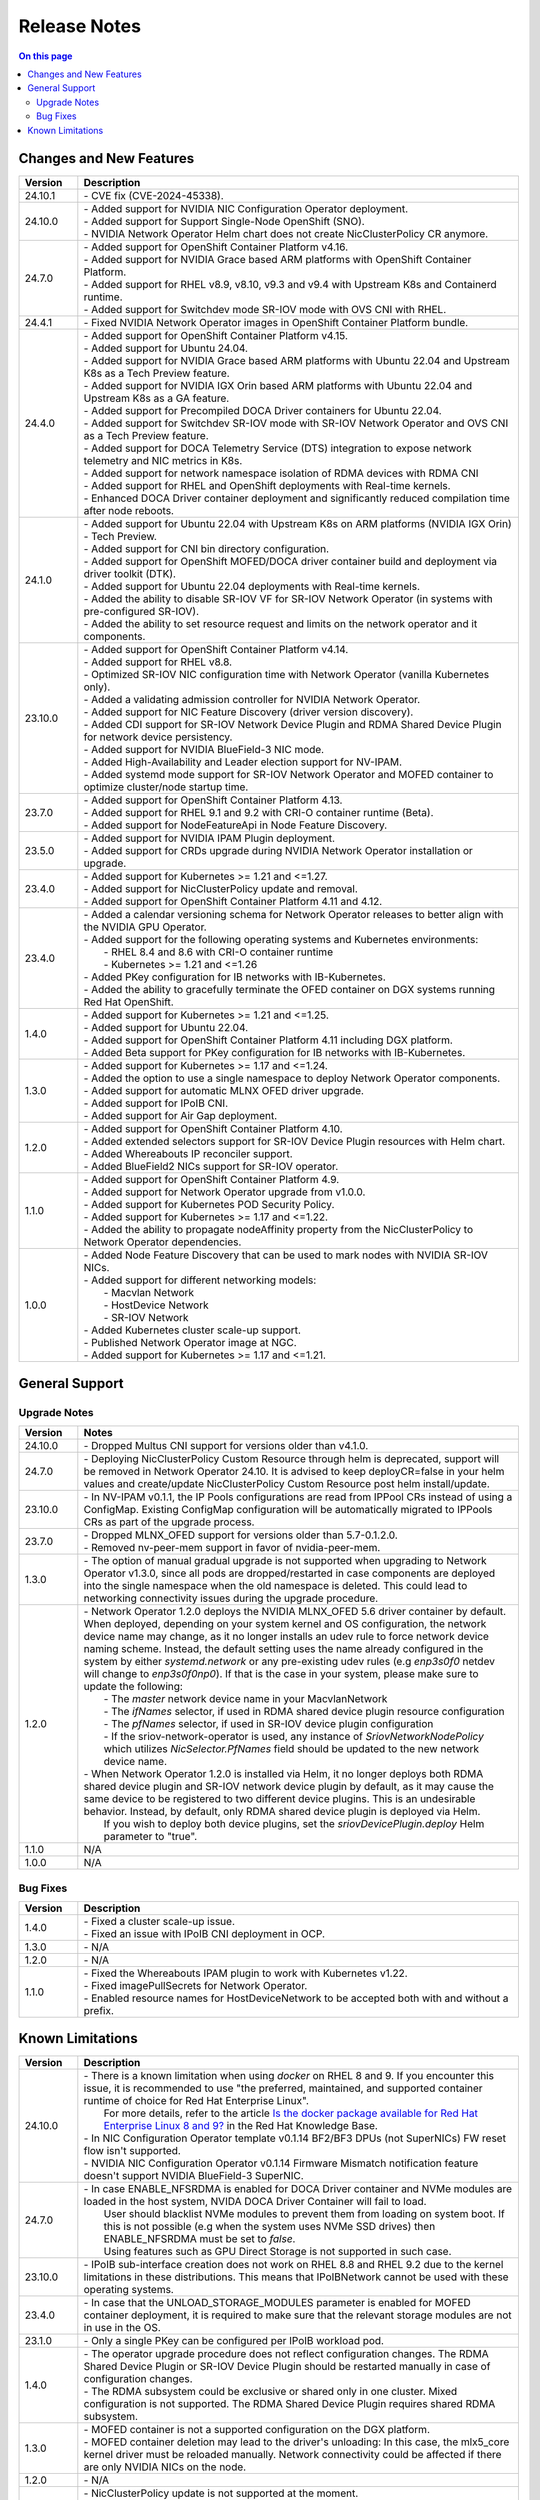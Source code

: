 .. license-header
  SPDX-FileCopyrightText: Copyright (c) 2024 NVIDIA CORPORATION & AFFILIATES. All rights reserved.
  SPDX-License-Identifier: Apache-2.0

  Licensed under the Apache License, Version 2.0 (the "License");
  you may not use this file except in compliance with the License.
  You may obtain a copy of the License at

  http://www.apache.org/licenses/LICENSE-2.0

  Unless required by applicable law or agreed to in writing, software
  distributed under the License is distributed on an "AS IS" BASIS,
  WITHOUT WARRANTIES OR CONDITIONS OF ANY KIND, either express or implied.
  See the License for the specific language governing permissions and
  limitations under the License.

.. headings # #, * *, =, -, ^, "


*************
Release Notes
*************

.. contents:: On this page
   :depth: 4
   :local:
   :backlinks: none

========================
Changes and New Features
========================

.. list-table::
   :header-rows: 1
   :widths: 10, 75

   * - Version
     - Description
   * - 24.10.1
     - | - CVE fix (CVE-2024-45338).
   * - 24.10.0
     - | - Added support for NVIDIA NIC Configuration Operator deployment.
       | - Added support for Support Single-Node OpenShift (SNO).
       | - NVIDIA Network Operator Helm chart does not create NicClusterPolicy CR anymore.
   * - 24.7.0
     - | - Added support for OpenShift Container Platform v4.16.
       | - Added support for NVIDIA Grace based ARM platforms with OpenShift Container Platform.
       | - Added support for RHEL v8.9, v8.10, v9.3 and v9.4 with Upstream K8s and Containerd runtime.
       | - Added support for Switchdev mode SR-IOV mode with OVS CNI with RHEL.
   * - 24.4.1
     - | - Fixed NVIDIA Network Operator images in OpenShift Container Platform bundle.
   * - 24.4.0
     - | - Added support for OpenShift Container Platform v4.15.
       | - Added support for Ubuntu 24.04.
       | - Added support for NVIDIA Grace based ARM platforms with Ubuntu 22.04 and Upstream K8s as a Tech Preview feature.
       | - Added support for NVIDIA IGX Orin based ARM platforms with Ubuntu 22.04 and Upstream K8s as a GA feature.
       | - Added support for Precompiled DOCA Driver containers for Ubuntu 22.04.
       | - Added support for Switchdev SR-IOV mode with SR-IOV Network Operator and OVS CNI as a Tech Preview feature.
       | - Added support for DOCA Telemetry Service (DTS) integration to expose network telemetry and NIC metrics in K8s.
       | - Added support for network namespace isolation of RDMA devices with RDMA CNI
       | - Added support for RHEL and OpenShift deployments with Real-time kernels.
       | - Enhanced DOCA Driver container deployment and significantly reduced compilation time after node reboots.
   * - 24.1.0
     - | - Added support for Ubuntu 22.04 with Upstream K8s on ARM platforms (NVIDIA IGX Orin) - Tech Preview.
       | - Added support for CNI bin directory configuration.
       | - Added support for OpenShift MOFED/DOCA driver container build and deployment via driver toolkit (DTK).
       | - Added support for Ubuntu 22.04 deployments with Real-time kernels.
       | - Added the ability to disable SR-IOV VF for SR-IOV Network Operator (in systems with pre-configured SR-IOV).
       | - Added the ability to set resource request and limits on the network operator and it components.
   * - 23.10.0
     - | - Added support for OpenShift Container Platform v4.14.
       | - Added support for RHEL v8.8.
       | - Optimized SR-IOV NIC configuration time with Network Operator (vanilla Kubernetes only).
       | - Added a validating admission controller for NVIDIA Network Operator.
       | - Added support for NIC Feature Discovery (driver version discovery).
       | - Added CDI support for SR-IOV Network Device Plugin and RDMA Shared Device Plugin for network device persistency.
       | - Added support for NVIDIA BlueField-3 NIC mode.
       | - Added High-Availability and Leader election support for NV-IPAM.
       | - Added systemd mode support for SR-IOV Network Operator and MOFED container to optimize cluster/node startup time.
   * - 23.7.0
     - | - Added support for OpenShift Container Platform 4.13.
       | - Added support for RHEL 9.1 and 9.2 with CRI-O container runtime (Beta).
       | - Added support for NodeFeatureApi in Node Feature Discovery.
   * - 23.5.0
     - | - Added support for NVIDIA IPAM Plugin deployment.
       | - Added support for CRDs upgrade during NVIDIA Network Operator installation or upgrade.
   * - 23.4.0
     - | - Added support for Kubernetes >= 1.21 and <=1.27.
       | - Added support for NicClusterPolicy update and removal.
       | - Added support for OpenShift Container Platform 4.11 and 4.12.
   * - 23.4.0
     - | - Added a calendar versioning schema for Network Operator releases to better align with the NVIDIA GPU Operator.
       | - Added support for the following operating systems and Kubernetes environments:
       |     - RHEL 8.4 and 8.6 with CRI-O container runtime
       |     - Kubernetes >= 1.21 and <=1.26
       | - Added PKey configuration for IB networks with IB-Kubernetes.
       | - Added the ability to gracefully terminate the OFED container on DGX systems running Red Hat OpenShift.
   * - 1.4.0
     - | - Added support for Kubernetes >= 1.21 and <=1.25.
       | - Added support for Ubuntu 22.04.
       | - Added support for OpenShift Container Platform 4.11 including DGX platform.
       | - Added Beta support for PKey configuration for IB networks with IB-Kubernetes.
   * - 1.3.0
     - | - Added support for Kubernetes >= 1.17 and <=1.24.
       | - Added the option to use a single namespace to deploy Network Operator components.
       | - Added support for automatic MLNX OFED driver upgrade.
       | - Added support for IPoIB CNI.
       | - Added support for Air Gap deployment.
   * - 1.2.0
     - | - Added support for OpenShift Container Platform 4.10.
       | - Added extended selectors support for SR-IOV Device Plugin resources with Helm chart.
       | - Added Whereabouts IP reconciler support.
       | - Added BlueField2 NICs support for SR-IOV operator.
   * - 1.1.0
     - | - Added support for OpenShift Container Platform 4.9.
       | - Added support for Network Operator upgrade from v1.0.0.
       | - Added support for Kubernetes POD Security Policy.
       | - Added support for Kubernetes >= 1.17 and <=1.22.
       | - Added the ability to propagate nodeAffinity property from the NicClusterPolicy to Network Operator dependencies.
   * - 1.0.0
     - | - Added Node Feature Discovery that can be used to mark nodes with NVIDIA SR-IOV NICs.
       | - Added support for different networking models:
       |     - Macvlan Network
       |     - HostDevice Network
       |     - SR-IOV Network
       | - Added Kubernetes cluster scale-up support.
       | - Published Network Operator image at NGC.
       | - Added support for Kubernetes >= 1.17 and <=1.21.

===============
General Support
===============

-------------
Upgrade Notes
-------------

.. list-table::
   :header-rows: 1
   :widths: 10, 75

   * - Version
     - Notes
   * - 24.10.0
     - | - Dropped Multus CNI support for versions older than v4.1.0.
   * - 24.7.0
     - | - Deploying NicClusterPolicy Custom Resource through helm is deprecated, support will be removed in Network Operator 24.10.
           It is advised to keep deployCR=false in your helm values and create/update NicClusterPolicy Custom Resource post helm install/update.
   * - 23.10.0
     - | - In NV-IPAM v0.1.1, the IP Pools configurations are read from IPPool CRs instead of using a ConfigMap. Existing ConfigMap configuration will be automatically migrated to IPPools CRs as part of the upgrade process.
   * - 23.7.0
     - | - Dropped MLNX_OFED support for versions older than 5.7-0.1.2.0.
       | - Removed nv-peer-mem support in favor of nvidia-peer-mem.
   * - 1.3.0
     - | - The option of manual gradual upgrade is not supported when upgrading to Network Operator v1.3.0, since all pods are dropped/restarted in case components are deployed into the single namespace when the old namespace is deleted. This could lead to networking connectivity issues during the upgrade procedure.
   * - 1.2.0
     - | - Network Operator 1.2.0 deploys the NVIDIA MLNX_OFED 5.6 driver container by default. When deployed, depending on your system kernel and OS configuration, the network device name may change, as it no longer installs an udev rule to force network device naming scheme. Instead, the default setting uses the name already configured in the system by either `systemd.network` or any pre-existing udev rules (e.g `enp3s0f0` netdev will change to `enp3s0f0np0`). If that is the case in your system, please make sure to update the following:
       |     - The `master` network device name in your MacvlanNetwork
       |     - The `ifNames` selector, if used in RDMA shared device plugin resource configuration
       |     - The `pfNames` selector, if used in SR-IOV device plugin configuration
       |     - If the sriov-network-operator is used, any instance of `SriovNetworkNodePolicy` which utilizes `NicSelector.PfNames` field should be updated to the new network device name.
       | - When Network Operator 1.2.0 is installed via Helm, it no longer deploys both RDMA shared device plugin and SR-IOV network device plugin by default, as it may cause the same device to be registered to two different device plugins. This is an undesirable behavior. Instead, by default, only RDMA shared device plugin is deployed via Helm.
       |   If you wish to deploy both device plugins, set the `sriovDevicePlugin.deploy` Helm parameter to "true".
   * - 1.1.0
     - N/A
   * - 1.0.0
     - N/A

---------
Bug Fixes
---------

.. list-table::
   :header-rows: 1
   :widths: 10, 75

   * - Version
     - Description
   * - 1.4.0
     - | - Fixed a cluster scale-up issue.
       | - Fixed an issue with IPoIB CNI deployment in OCP.
   * - 1.3.0
     - | - N/A
   * - 1.2.0
     - | - N/A
   * - 1.1.0
     - | - Fixed the Whereabouts IPAM plugin to work with Kubernetes v1.22.
       | - Fixed imagePullSecrets for Network Operator.
       | - Enabled resource names for HostDeviceNetwork to be accepted both with and without a prefix.


=================
Known Limitations
=================

.. list-table::
   :header-rows: 1
   :widths: 10, 75

   * - Version
     - Description
   * - 24.10.0
     - | - There is a known limitation when using `docker` on RHEL 8 and 9. If you encounter this issue, it is recommended to use "the preferred, maintained, and supported container runtime of choice for Red Hat Enterprise Linux".
       |   For more details, refer to the article `Is the docker package available for Red Hat Enterprise Linux 8 and 9? <https://access.redhat.com/solutions/3696691>`_ in the Red Hat Knowledge Base.
       | - In NIC Configuration Operator template v0.1.14 BF2/BF3 DPUs (not SuperNICs) FW reset flow isn't supported.
       | - NVIDIA NIC Configuration Operator v0.1.14 Firmware Mismatch notification feature doesn't support NVIDIA BlueField-3 SuperNIC.
   * - 24.7.0
     - | - In case ENABLE_NFSRDMA is enabled for DOCA Driver container and NVMe modules are loaded in the host system, NVIDA DOCA Driver Container will fail to load.
       |   User should blacklist NVMe modules to prevent them from loading on system boot. If this is not possible (e.g when the system uses NVMe SSD drives) then ENABLE_NFSRDMA must be set to `false`.
       |   Using features such as GPU Direct Storage is not supported in such case.
   * - 23.10.0
     - | - IPoIB sub-interface creation does not work on RHEL 8.8 and RHEL 9.2 due to the kernel limitations in these distributions. This means that IPoIBNetwork cannot be used with these operating systems.
   * - 23.4.0
     - | - In case that the UNLOAD_STORAGE_MODULES parameter is enabled for MOFED container deployment, it is required to make sure that the relevant storage modules are not in use in the OS.
   * - 23.1.0
     - | - Only a single PKey can be configured per IPoIB workload pod.
   * - 1.4.0
     - | - The operator upgrade procedure does not reflect configuration changes. The RDMA Shared Device Plugin or SR-IOV Device Plugin should be restarted manually in case of configuration changes.
       | - The RDMA subsystem could be exclusive or shared only in one cluster. Mixed configuration is not supported. The RDMA Shared Device Plugin requires shared RDMA subsystem.
   * - 1.3.0
     - | - MOFED container is not a supported configuration on the DGX platform.
       | - MOFED container deletion may lead to the driver's unloading: In this case, the mlx5_core kernel driver must be reloaded manually. Network connectivity could be affected if there are only NVIDIA NICs on the node.
   * - 1.2.0
     - | - N/A
   * - 1.1.0
     - | - NicClusterPolicy update is not supported at the moment.
       | - Network Operator is compatible only with NVIDIA GPU Operator v1.9.0 and above.
       | - GPUDirect could have performance degradation if it is used with servers which are not optimized. Please see official GPUDirect documentation `here <https://docs.nvidia.com/cuda/gpudirect-rdma/index.html#supported-systems>`_.
       | - Persistent NICs configuration for netplan or ifupdown scripts is required for SR-IOV and Shared RDMA interfaces on the host.
       | - POD Security Policy admission controller should be enabled to use PSP with Network Operator. Please see Deployment with Pod Security Policy in the Network Operator Documentation for details.
   * - 1.0.0
     - | - Network Operator is only compatible with NVIDIA GPU Operator v1.5.2 and above.
       | - Persistent NICs configuration for netplan or ifupdown scripts is required for SR-IOV and Shared RDMA interfaces on the host.
